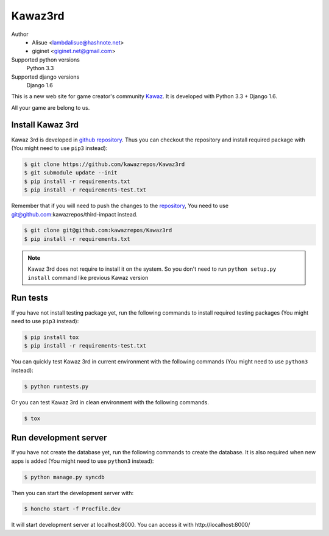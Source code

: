 Kawaz3rd
===============================================================
.. image:: https://secure.travis-ci.org/kawazrepos/Kawaz3rd.png?branch=develop
    :target: http://travis-ci.org/kawazrepos/Kawaz3rd
    :alt: Build status
.. image:: https://coveralls.io/repos/kawazrepos/Kawaz3rd/badge.png?branch=develop
    :target: https://coveralls.io/r/kawazrepos/Kawaz3rd
    :alt: Coverage
.. image:: https://gemnasium.com/kawazrepos/Kawaz3rd.svg
    :target: https://gemnasium.com/kawazrepos/Kawaz3rd
    :alt: Dependency Status

Author
    - Alisue <lambdalisue@hashnote.net>  
    - giginet <giginet.net@gmail.com>
Supported python versions
    Python 3.3
Supported django versions
    Django 1.6

This is a new web site for game creator's community Kawaz_.
It is developed with Python 3.3 + Django 1.6.

All your game are belong to us.

.. _Kawaz: http://www.kawaz.org/

Install Kawaz 3rd
---------------------------------------------------------------
Kawaz 3rd is developed in
`github repository <https://github.com/kawazrepos/third-impact>`_.
Thus you can checkout the repository and install required package with
(You might need to use ``pip3`` instead):

.. code-block:: sh
    
    $ git clone https://github.com/kawazrepos/Kawaz3rd
    $ git submodule update --init
    $ pip install -r requirements.txt
    $ pip install -r requirements-test.txt

Remember that if you will need to push the changes to the repository_,
You need to use git@github.com:kawazrepos/third-impact instead.

.. code-block:: sh
    
    $ git clone git@github.com:kawazrepos/Kawaz3rd
    $ pip install -r requirements.txt

.. _repository: https://github.com/kawazrepos/Kawaz3rd 

.. note::
    Kawaz 3rd does not require to install it on the system.
    So you don't need to run ``python setup.py install`` command like
    previous Kawaz version


Run tests
---------------------------------------------------------------
If you have not install testing package yet, run the following commands to
install required testing packages
(You might need to use ``pip3`` instead):


.. code-block:: sh

    $ pip install tox
    $ pip install -r requirements-test.txt

You can quickly test Kawaz 3rd in current environment with the following
commands
(You might need to use ``python3`` instead):

.. code-block:: sh

    $ python runtests.py

Or you can test Kawaz 3rd in clean environment with the following commands.

.. code-block:: sh

    $ tox


Run development server 
---------------------------------------------------------------
If you have not create the database yet, run the following commands to create
the database. It is also required when new apps is added
(You might need to use ``python3`` instead):

.. code-block:: sh

    $ python manage.py syncdb

Then you can start the development server with:

.. code-block:: sh

    $ honcho start -f Procfile.dev

It will start development server at localhost:8000.
You can access it with http://localhost:8000/
